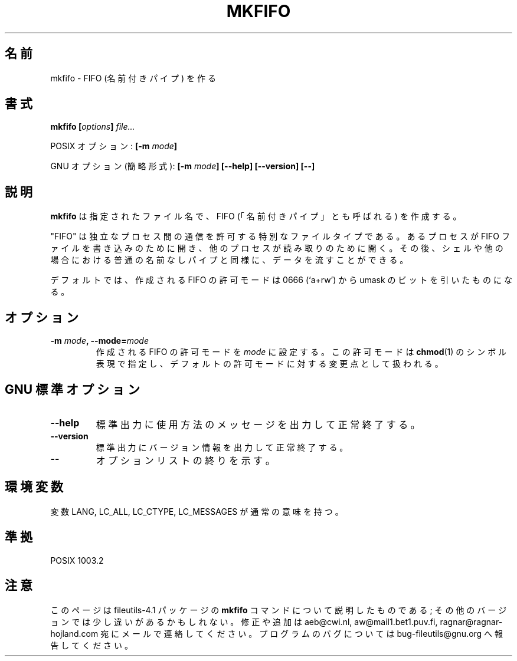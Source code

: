 .\" Copyright Andries Brouwer, A. Wik 1998, Ragnar Hojland Espinosa 1998-2002
.\"
.\" This file may be copied under the conditions described
.\" in the LDP GENERAL PUBLIC LICENSE, Version 1, September 1998
.\" that should have been distributed together with this file.
.\"
.\" Japanese Version Copyright (c) 1999-2003 Yuichi SATO
.\"         all rights reserved.                                               
.\" Translated Sat Oct 30 00:21:36 JST 1999
.\"         by Yuichi SATO <sato@complex.eng.hokudai.ac.jp>
.\" Updated & Modified Sun Mar  2 14:47:25 JST 2003
.\"         by Yuichi SATO <ysato444@yahoo.co.jp>
.\"
.\"WORD:	mode		許可モード
.\"
.TH MKFIFO 1 "18 June 2002" "GNU fileutils 4.1"
.\"O .SH NAME
.\"O mkfifo \- make FIFOs (named pipes)
.SH 名前
mkfifo \- FIFO (名前付きパイプ) を作る
.\"O .SH SYNOPSIS
.SH 書式
.BI "mkfifo [" options "] " file...
.sp
.\"O POSIX options:
POSIX オプション:
.BI "[\-m " mode ]
.sp
.\"O GNU options (shortest form):
GNU オプション (簡略形式):
.BI "[\-m " mode "] [\-\-help] [\-\-version] [\-\-]"
.\"O .SH DESCRIPTION
.SH 説明
.\"O .B mkfifo
.\"O creates FIFOs (also called "named pipes") with the
.\"O specified filenames.
.B mkfifo
は指定されたファイル名で、FIFO (「名前付きパイプ」とも呼ばれる) を作成する。
.PP
.\"O A "FIFO" is a special file type that permits independent processes
.\"O to communicate.  One process opens the FIFO file for writing, and
.\"O another for reading, after which data can flow as with the usual
.\"O anonymous pipe in shells or elsewhere.
"FIFO" は独立なプロセス間の通信を許可する特別なファイルタイプである。
あるプロセスが FIFO ファイルを書き込みのために開き、
他のプロセスが読み取りのために開く。
その後、シェルや他の場合における
普通の名前なしパイプと同様に、データを流すことができる。
.PP
.\"O By default, the mode of created FIFOs is 0666 (`a+rw') minus the bits in the
.\"O umask.
デフォルトでは、作成される FIFO の許可モードは 0666 (`a+rw') から
umask のビットを引いたものになる。
.\"O .SH OPTIONS
.SH オプション
.TP
.BI "\-m " mode ", \-\-mode=" mode
.\"O Set the mode of created FIFOs to
.\"O .IR mode ,
.\"O which is symbolic as in
.\"O .BR chmod (1)
.\"O and uses the default mode as the point of departure.
作成される FIFO の許可モードを
.I mode
に設定する。
この許可モードは
.BR chmod (1)
のシンボル表現で指定し、
デフォルトの許可モードに対する変更点として扱われる。
.\"O .SH "GNU STANDARD OPTIONS"
.SH "GNU 標準オプション"
.TP
.B "\-\-help"
.\"O Print a usage message on standard output and exit successfully.
標準出力に使用方法のメッセージを出力して正常終了する。
.TP
.B "\-\-version"
.\"O Print version information on standard output, then exit successfully.
標準出力にバージョン情報を出力して正常終了する。
.TP
.B "\-\-"
.\"O Terminate option list.
オプションリストの終りを示す。
.\"O .SH ENVIRONMENT
.SH "環境変数
.\"O The variables LANG, LC_ALL, LC_CTYPE and LC_MESSAGES have the
.\"O usual meaning.
変数 LANG, LC_ALL, LC_CTYPE, LC_MESSAGES が通常の意味を持つ。
.\"O .SH "CONFORMING TO"
.SH 準拠
POSIX 1003.2
.\"O .SH NOTES
.SH "注意"
.\"O This page describes
.\"O .B mkfifo
.\"O as found in the fileutils-4.1 package;
.\"O other versions may differ slightly. Mail corrections and additions to
.\"O aeb@cwi.nl and aw@mail1.bet1.puv.fi and ragnar@ragnar-hojland.com
.\"O Report bugs in the program to bug-fileutils@gnu.org.
このページは fileutils-4.1 パッケージの
.B mkfifo
コマンドについて説明したものである;
その他のバージョンでは少し違いがあるかもしれない。
修正や追加は aeb@cwi.nl, aw@mail1.bet1.puv.fi, ragnar@ragnar-hojland.com
宛にメールで連絡してください。
プログラムのバグについては bug-fileutils@gnu.org へ報告してください。
